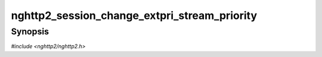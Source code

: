 
nghttp2_session_change_extpri_stream_priority
=============================================

Synopsis
--------

*#include <nghttp2/nghttp2.h>*

.. function:: int nghttp2_session_change_extpri_stream_priority( nghttp2_session *session, int32_t stream_id, const nghttp2_extpri *extpri, int ignore_client_signal)

    
    Changes the priority of the existing stream denoted by *stream_id*.
    The new priority is *extpri*.  This function is meant to be used by
    server for :rfc:`9218` extensible prioritization scheme.
    
    If *session* is initialized as client, this function returns
    :macro:`nghttp2_error.NGHTTP2_ERR_INVALID_STATE`.  For client, use
    `nghttp2_submit_priority_update()` instead.
    
    If :member:`extpri->urgency <nghttp2_extpri.urgency>` is out of
    bound, it is set to :macro:`NGHTTP2_EXTPRI_URGENCY_LOW`.
    
    If *ignore_client_signal* is nonzero, server starts to ignore
    client priority signals for this stream.
    
    If
    :macro:`nghttp2_settings_id.NGHTTP2_SETTINGS_NO_RFC7540_PRIORITIES`
    of value of 1 is not submitted via `nghttp2_submit_settings()`,
    this function does nothing and returns 0.
    
    :macro:`nghttp2_error.NGHTTP2_ERR_NOMEM`
        Out of memory.
    :macro:`nghttp2_error.NGHTTP2_ERR_INVALID_STATE`
        The *session* is initialized as client.
    :macro:`nghttp2_error.NGHTTP2_ERR_INVALID_ARGUMENT`
        *stream_id* is zero; or a stream denoted by *stream_id* is not
        found.
